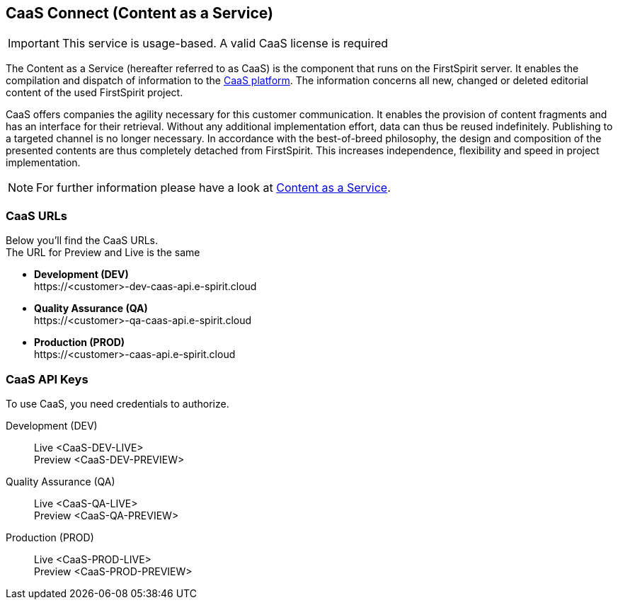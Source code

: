 
[[caas]]
== CaaS Connect (Content as a Service)

[IMPORTANT]
====
This service is usage-based.
A valid CaaS license is required
====

The Content as a Service (hereafter referred to as CaaS) is the component that runs on the FirstSpirit server.
It enables the compilation and dispatch of information to the https://docs.e-spirit.com/module/caas/CaaS_Platform_Documentation_EN.html[CaaS platform].
The information concerns all new, changed or deleted editorial content of the used FirstSpirit project.

CaaS offers companies the agility necessary for this customer communication.
It enables the provision of content fragments and has an interface for their retrieval.
Without any additional implementation effort, data can thus be reused indefinitely.
Publishing to a targeted channel is no longer necessary.
In accordance with the best-of-breed philosophy, the design and composition of the presented contents are thus completely detached from FirstSpirit.
This increases independence, flexibility and speed in project implementation.

[NOTE]
====
For further information please have a look at https://docs.e-spirit.com/module/caas/CaaS_Product_Documentation_EN.html[Content as a Service].
====

=== CaaS URLs
Below you’ll find the CaaS URLs. +
The URL for Preview and Live is the same 

* *Development (DEV)* +
\https://<customer>-dev-caas-api.e-spirit.cloud
* *Quality Assurance (QA)* + 
\https://<customer>-qa-caas-api.e-spirit.cloud
* *Production (PROD)* +
\https://<customer>-caas-api.e-spirit.cloud

=== CaaS API Keys 
To use CaaS, you need credentials to authorize.

Development (DEV)::
Live <CaaS-DEV-LIVE> +
Preview <CaaS-DEV-PREVIEW>

Quality Assurance (QA)::
Live <CaaS-QA-LIVE> +
Preview <CaaS-QA-PREVIEW>

Production (PROD)::
Live <CaaS-PROD-LIVE> +
Preview <CaaS-PROD-PREVIEW>